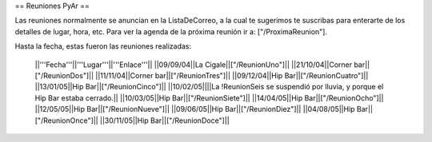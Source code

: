 == Reuniones PyAr ==

Las reuniones normalmente se anuncian en la ListaDeCorreo, a la cual te sugerimos te suscribas para
enterarte de los detalles de lugar, hora, etc. Para ver la agenda de la próxima reunión ir a: ["/ProximaReunion"].

Hasta la fecha, estas fueron las reuniones realizadas:

 ||'''Fecha'''||'''Lugar'''||'''Enlace'''||
 ||09/09/04||La Cigale||["/ReunionUno"]||
 ||21/10/04||Corner bar||["/ReunionDos"]||
 ||11/11/04||Corner bar||["/ReunionTres"]||
 ||09/12/04||Hip Bar||["/ReunionCuatro"]||
 ||13/01/05||Hip Bar||["/ReunionCinco"]||
 ||10/02/05||||La !ReunionSeis se suspendió por lluvia, y porque el Hip Bar estaba cerrado.||
 ||10/03/05||Hip Bar||["/ReunionSiete"]||
 ||14/04/05||Hip Bar||["/ReunionOcho"]||
 ||12/05/05||Hip Bar||["/ReunionNueve"]||
 ||09/06/05||Hip Bar||["/ReunionDiez"]||
 ||04/08/05||Hip Bar||["/ReunionOnce"]||
 ||30/11/05||Hip Bar||["/ReunionDoce"]||

